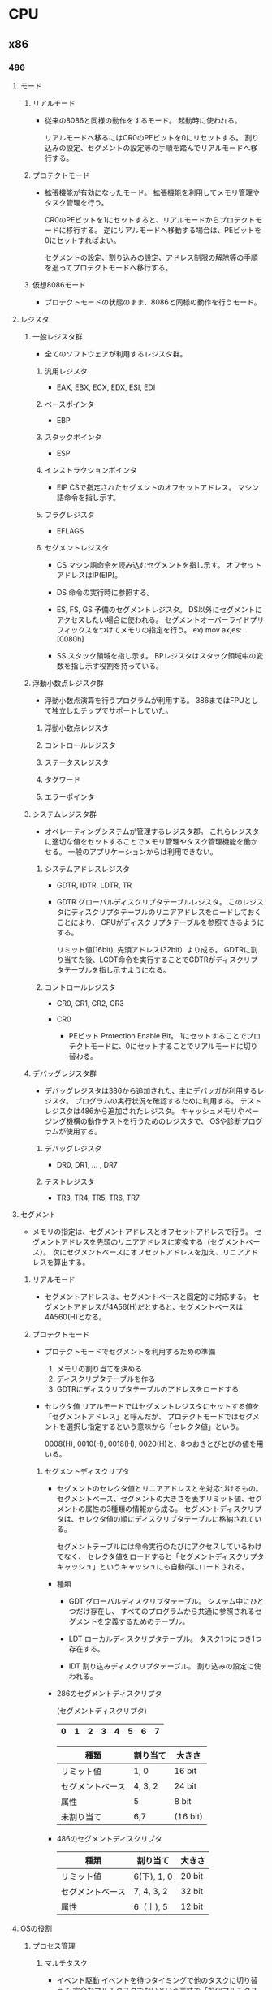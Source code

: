 * CPU

** x86

*** 486

**** モード

***** リアルモード
- 
  従来の8086と同様の動作をするモード。
  起動時に使われる。

  リアルモードへ移るにはCR0のPEビットを0にリセットする。
  割り込みの設定、セグメントの設定等の手順を踏んでリアルモードへ移行する。

***** プロテクトモード
- 
  拡張機能が有効になったモード。
  拡張機能を利用してメモリ管理やタスク管理を行う。

  CR0のPEビットを1にセットすると、リアルモードからプロテクトモードに移行する。
  逆にリアルモードへ移動する場合は、PEビットを0にセットすればよい。

  セグメントの設定、割り込みの設定、アドレス制限の解除等の手順を追ってプロテクトモードへ移行する。

***** 仮想8086モード
- 
  プロテクトモードの状態のまま、8086と同様の動作を行うモード。

**** レジスタ

***** 一般レジスタ群
- 
  全てのソフトウェアが利用するレジスタ群。

****** 汎用レジスタ
- EAX, EBX, ECX, EDX, ESI, EDI

****** ベースポインタ
- EBP

****** スタックポインタ
- ESP

****** インストラクションポインタ
- EIP
  CSで指定されたセグメントのオフセットアドレス。
  マシン語命令を指し示す。

****** フラグレジスタ
- EFLAGS

****** セグメントレジスタ
- CS
  マシン語命令を読み込むセグメントを指し示す。
  オフセットアドレスはIP(EIP)。

- DS
  命令の実行時に参照する。

- ES, FS, GS
  予備のセグメントレジスタ。
  DS以外にセグメントにアクセスしたい場合に使われる。
  セグメントオーバーライドプリフィックスをつけてメモリの指定を行う。
  ex) mov ax,es:[0080h]

- SS
  スタック領域を指し示す。
  BPレジスタはスタック領域中の変数を指し示す役割を持っている。


***** 浮動小数点レジスタ群
- 
  浮動小数点演算を行うプログラムが利用する。
  386まではFPUとして独立したチップでサポートしていた。

****** 浮動小数点レジスタ

****** コントロールレジスタ

****** ステータスレジスタ

****** タグワード

****** エラーポインタ

***** システムレジスタ群
- 
  オペレーティングシステムが管理するレジスタ郡。
  これらレジスタに適切な値をセットすることでメモリ管理やタスク管理機能を働かせる。
  一般のアプリケーションからは利用できない。

****** システムアドレスレジスタ
- GDTR, IDTR, LDTR, TR
- GDTR
  グローバルディスクリプタテーブルレジスタ。
  このレジスタにディスクリプタテーブルのリニアアドレスをロードしておくことにより、
  CPUがディスクリプタテーブルを参照できるようにする。
  
  リミット値(16bit), 先頭アドレス(32bit）より成る。
  GDTRに割り当てた後、LGDT命令を実行することでGDTRがディスクリプタテーブルを指し示すようになる。

****** コントロールレジスタ
- CR0, CR1, CR2, CR3

- CR0
  - PEビット
    Protection Enable Bit。
    1にセットすることでプロテクトモードに、0にセットすることでリアルモードに切り替わる。

***** デバッグレジスタ群
- 
  デバッグレジスタは386から追加された、主にデバッガが利用するレジスタ。
  プログラムの実行状況を確認するために利用する。
  テストレジスタは486から追加されたレジスタ。
  キャッシュメモリやページング機構の動作テストを行うためのレジスタで、
  OSや診断プログラムが使用する。

****** デバッグレジスタ
- DR0, DR1, ... , DR7

****** テストレジスタ
- TR3, TR4, TR5, TR6, TR7
**** セグメント
- 
  メモリの指定は、セグメントアドレスとオフセットアドレスで行う。
  セグメントアドレスを先頭のリニアアドレスに変換する（セグメントベース）。
  次にセグメントベースにオフセットアドレスを加え、リニアアドレスを算出する。

***** リアルモード
- 
  セグメントアドレスは、セグメントベースと固定的に対応する。
  セグメントアドレスが4A56(H)だとすると、セグメントベースは4A560(H)となる。

***** プロテクトモード
- プロテクトモードでセグメントを利用するための準備
  1. メモリの割り当てを決める
  2. ディスクリプタテーブルを作る
  3. GDTRにディスクリプタテーブルのアドレスをロードする

- セレクタ値
  リアルモードではセグメントレジスタにセットする値を「セグメントアドレス」と呼んだが、
  プロテクトモードではセグメントを選択し指定するという意味から「セレクタ値」という。

  0008(H), 0010(H), 0018(H), 0020(H)と、8つおきとびとびの値を用いる。

****** セグメントディスクリプタ
- 
  セグメントのセレクタ値とリニアアドレスとを対応づけるもの。
  セグメントベース、セグメントの大きさを表すリミット値、セグメントの属性の3種類の情報から成る。
  セグメントディスクリプタは、セレクタ値の順にディスクリプタテーブルに格納されている。

  セグメントテーブルには命令実行のたびにアクセスしているわけでなく、
  セレクタ値をロードすると「セグメントディスクリプタキャッシュ」というキャッシュにも自動的にロードされる。

- 種類
  - GDT
    グローバルディスクリプタテーブル。
    システム中にひとつだけ存在し、
    すべてのプログラムから共通に参照されるセグメントを定義するためのテーブル。

  - LDT
    ローカルディスクリプタテーブル。
    タスク1つにつき1つ存在する。

  - IDT
    割り込みディスクリプタテーブル。
    割り込みの設定に使われる。


- 286のセグメントディスクリプタ

  (セグメントディスクリプタ)
  |---+---+---+---+---+---+---+---|
  | 0 | 1 | 2 | 3 | 4 | 5 | 6 | 7 |
  |---+---+---+---+---+---+---+---|
  
  |------------------+----------+----------|
  | 種類             | 割り当て | 大きさ   |
  |------------------+----------+----------|
  | リミット値       | 1, 0     | 16 bit   |
  | セグメントベース | 4, 3, 2  | 24 bit   |
  | 属性             | 5        | 8 bit    |
  | 未割り当て       | 6,7      | (16 bit) |
  |------------------+----------+----------|

- 486のセグメントディスクリプタ
  
  |------------------+-------------+--------|
  | 種類             | 割り当て    | 大きさ |
  |------------------+-------------+--------|
  | リミット値       | 6(下), 1, 0 | 20 bit |
  | セグメントベース | 7, 4, 3, 2  | 32 bit |
  | 属性             | 6（上), 5   | 12 bit |
  |------------------+-------------+--------|


**** OSの役割

***** プロセス管理

****** マルチタスク

- イベント駆動
  イベントを待つタイミングで他のタスクに切り替える
  完全なマルチタスクでないという意味で「擬似マルチタスク」という。

- プリエンプティブ
  一定時間毎にハードウェア割り込みを発生させる回路を利用して、次のタスクに切り替える。
  「完全なマルチタスク」とも呼ばれる。

***** メモリ管理

****** メモリ割り当て
- 
  アプリケーションソフトウェアの要求に応じて、メモリを割り当てたり、回収したりする機能。
  システム領域とユーザ領域に分けられる。

****** メモリ保護
- 
  プログラムからアクセスできるメモリ領域を制限する機能。
  他のアプリケーションのメモリにアクセスできないように制限する。

- アドレス変換機能
  タスクごとにアドレスの対応を変えることによって、すべてのアドレスを自分のメモリのように使える機能。
  逆に、他のタスクのメモリやOSのメモリにはアクセスできないこととなる。

- MMU (Memory Management Unit)
  アドレス変換はMMUによって実現されている。
  アドレス変換表を内部に持ち、それに沿って送られてきた指示番号のアドレス部分を変換する。
  小さな領域を連続した領域として見せることもできる。

- 論理アドレスと物理アドレス
  MMUを通る前のアドレスが論理アドレス、MMUを通り実際にアクセスするアドレスを物理アドレスという。
  その対応状態をメモリマッピングという。

****** 仮想記憶
- 
  実際に搭載されているよりも多くのメモリ領域があるように見せる機能。
  メモリの内容を主記憶へ退避する事で、より多くのメモリが存在するように見せる。
  MMUにメモリ上にデータが存在するかどうかのフラグがある。

***** ファイルシステム

***** 入出力管理

